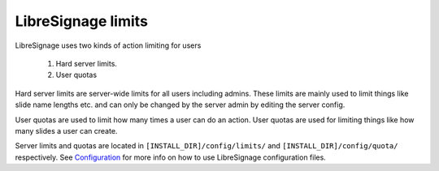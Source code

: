 ###################
LibreSignage limits
###################

LibreSignage uses two kinds of action limiting for users

  1. Hard server limits.
  2. User quotas

Hard server limits are server-wide limits for all users including admins.
These limits are mainly used to limit things like slide name lengths etc.
and can only be changed by the server admin by editing the server config.

User quotas are used to limit how many times a user can do an action.
User quotas are used for limiting things like how many slides a user can
create.

Server limits and quotas are located in ``[INSTALL_DIR]/config/limits/``
and ``[INSTALL_DIR]/config/quota/`` respectively. See `Configuration
</doc?doc=configuration>`_ for more info on how to use LibreSignage
configuration files.
